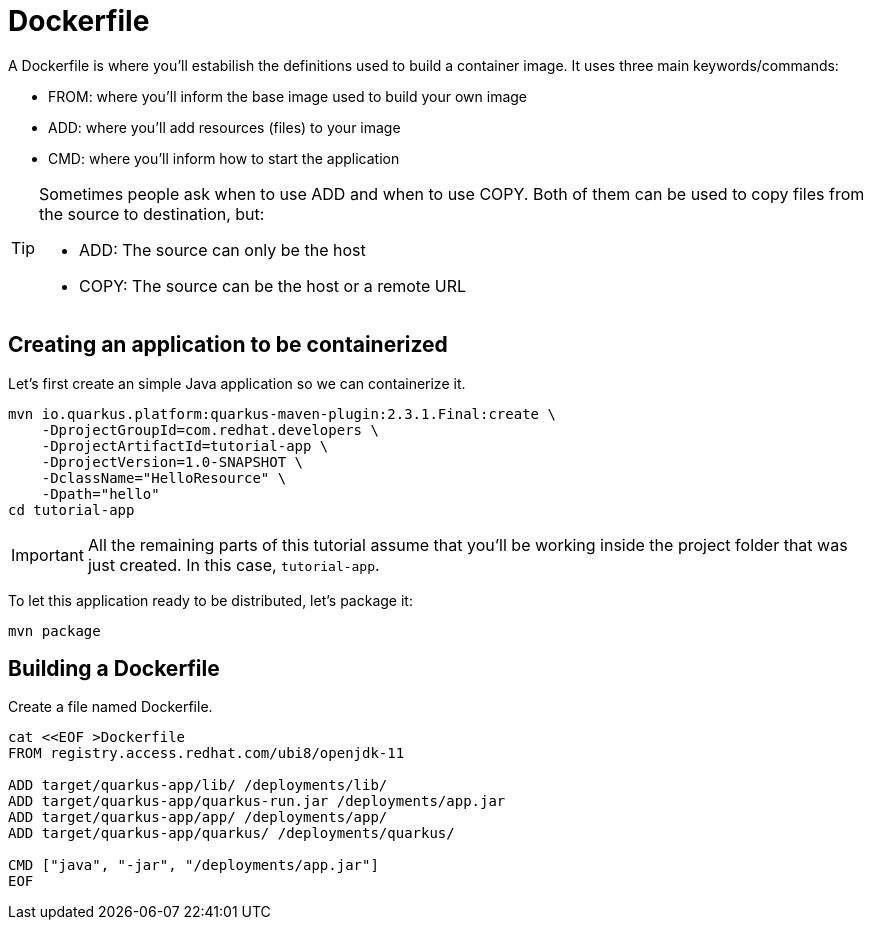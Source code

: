 = Dockerfile

:project-name: tutorial-app
:quarkus-version: 2.3.1

A Dockerfile is where you'll estabilish the definitions used to build a container image. It uses three main keywords/commands:

* FROM: where you'll inform the base image used to build your own image
* ADD: where you'll add resources (files) to your image
* CMD: where you'll inform how to start the application

[TIP]
====
Sometimes people ask when to use ADD and when to use COPY. Both of them can be used to copy files from the source to destination, but:

* ADD: The source can only be the host
* COPY: The source can be the host or a remote URL 
====

== Creating an application to be containerized

Let's first create an simple Java application so we can containerize it.

[.console-input]
[source,bash,subs="+macros,+attributes"]
----
mvn io.quarkus.platform:quarkus-maven-plugin:{quarkus-version}.Final:create \
    -DprojectGroupId=com.redhat.developers \
    -DprojectArtifactId={project-name} \
    -DprojectVersion=1.0-SNAPSHOT \
    -DclassName="HelloResource" \
    -Dpath="hello"
cd {project-name}
----

IMPORTANT: All the remaining parts of this tutorial assume that you'll be working inside the project folder that was just created. In this case, `{project-name}`.

To let this application ready to be distributed, let's package it:

[.console-input]
[source,bash,subs="+macros,+attributes"]
----
mvn package
----


== Building a Dockerfile

Create a file named Dockerfile.

[.console-input]
[source,bash,subs="+macros,+attributes"]
----
cat <<EOF >Dockerfile
FROM registry.access.redhat.com/ubi8/openjdk-11

ADD target/quarkus-app/lib/ /deployments/lib/
ADD target/quarkus-app/quarkus-run.jar /deployments/app.jar
ADD target/quarkus-app/app/ /deployments/app/
ADD target/quarkus-app/quarkus/ /deployments/quarkus/

CMD ["java", "-jar", "/deployments/app.jar"]
EOF
----

